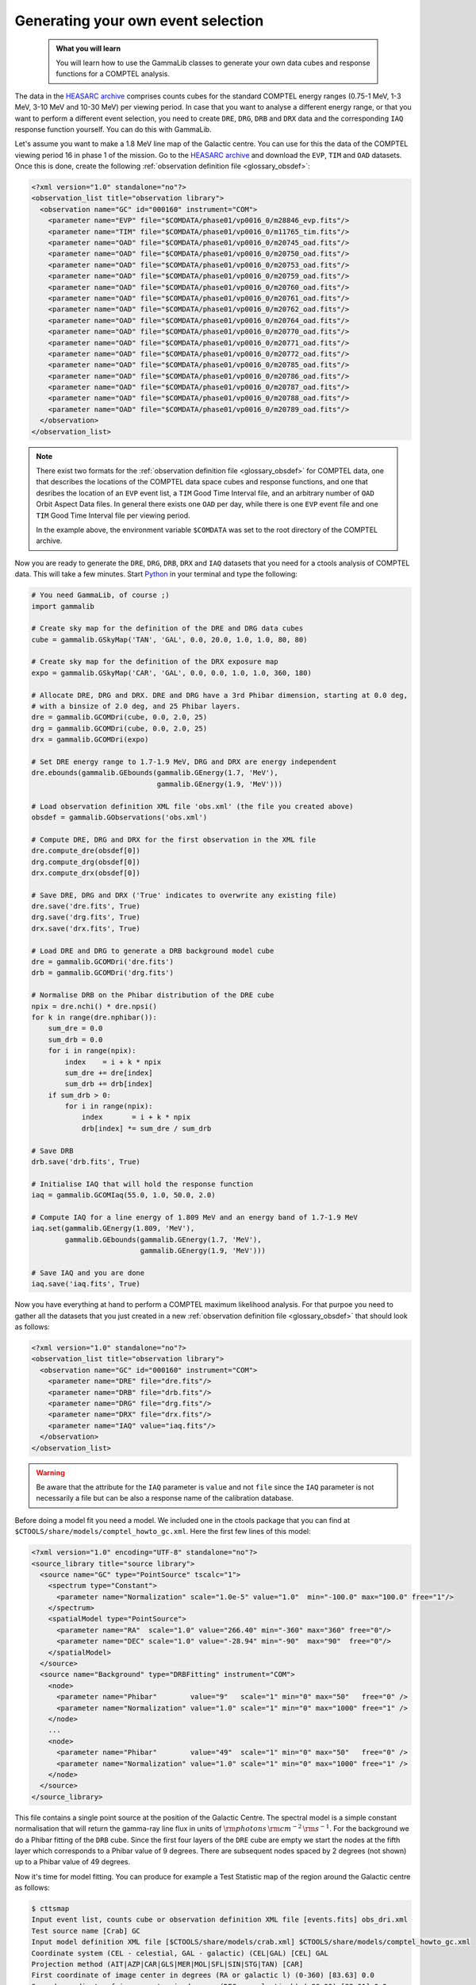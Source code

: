 .. _howto_comptel_dri:

Generating your own event selection
-----------------------------------

  .. admonition:: What you will learn

     You will learn how to use the GammaLib classes to generate your own
     data cubes and response functions for a COMPTEL analysis.

The data in the
`HEASARC archive <https://heasarc.gsfc.nasa.gov/xamin/>`_
comprises counts cubes for the standard COMPTEL energy ranges (0.75-1 MeV,
1-3 MeV, 3-10 MeV and 10-30 MeV) per viewing period. In case that you want
to analyse a different energy range, or that you want to perform a different
event selection, you need to create ``DRE``, ``DRG``, ``DRB`` and ``DRX``
data and the corresponding ``IAQ`` response function yourself. You can do
this with GammaLib.

Let's assume you want to make a 1.8 MeV line map of the Galactic centre.
You can use for this the data of the COMPTEL viewing period 16 in phase 1 of
the mission. Go to the
`HEASARC archive <https://heasarc.gsfc.nasa.gov/xamin/>`_
and download the ``EVP``, ``TIM`` and ``OAD`` datasets. Once this is done,
create the following
:ref:`observation definition file <glossary_obsdef>`:

.. code-block:: xml

   <?xml version="1.0" standalone="no"?>
   <observation_list title="observation library">
     <observation name="GC" id="000160" instrument="COM">
       <parameter name="EVP" file="$COMDATA/phase01/vp0016_0/m28846_evp.fits"/>
       <parameter name="TIM" file="$COMDATA/phase01/vp0016_0/m11765_tim.fits"/>
       <parameter name="OAD" file="$COMDATA/phase01/vp0016_0/m20745_oad.fits"/>
       <parameter name="OAD" file="$COMDATA/phase01/vp0016_0/m20750_oad.fits"/>
       <parameter name="OAD" file="$COMDATA/phase01/vp0016_0/m20753_oad.fits"/>
       <parameter name="OAD" file="$COMDATA/phase01/vp0016_0/m20759_oad.fits"/>
       <parameter name="OAD" file="$COMDATA/phase01/vp0016_0/m20760_oad.fits"/>
       <parameter name="OAD" file="$COMDATA/phase01/vp0016_0/m20761_oad.fits"/>
       <parameter name="OAD" file="$COMDATA/phase01/vp0016_0/m20762_oad.fits"/>
       <parameter name="OAD" file="$COMDATA/phase01/vp0016_0/m20764_oad.fits"/>
       <parameter name="OAD" file="$COMDATA/phase01/vp0016_0/m20770_oad.fits"/>
       <parameter name="OAD" file="$COMDATA/phase01/vp0016_0/m20771_oad.fits"/>
       <parameter name="OAD" file="$COMDATA/phase01/vp0016_0/m20772_oad.fits"/>
       <parameter name="OAD" file="$COMDATA/phase01/vp0016_0/m20785_oad.fits"/>
       <parameter name="OAD" file="$COMDATA/phase01/vp0016_0/m20786_oad.fits"/>
       <parameter name="OAD" file="$COMDATA/phase01/vp0016_0/m20787_oad.fits"/>
       <parameter name="OAD" file="$COMDATA/phase01/vp0016_0/m20788_oad.fits"/>
       <parameter name="OAD" file="$COMDATA/phase01/vp0016_0/m20789_oad.fits"/>
     </observation>
   </observation_list>

.. note::
   There exist two formats for the
   :ref:`observation definition file <glossary_obsdef>`
   for COMPTEL data, one that describes the locations of the COMPTEL
   data space cubes and response functions, and one that desribes
   the location of an ``EVP`` event list, a ``TIM`` Good Time
   Interval file, and an arbitrary number of ``OAD`` Orbit Aspect
   Data files. In general there exists one ``OAD`` per day, while
   there is one ``EVP`` event file and one ``TIM`` Good Time Interval
   file per viewing period.

   In the example above, the environment variable ``$COMDATA`` was set
   to the root directory of the COMPTEL archive.

Now you are ready to generate the ``DRE``, ``DRG``, ``DRB``, ``DRX`` and
``IAQ`` datasets that you need for a ctools analysis of COMPTEL data.
This will take a few minutes. Start
`Python <https://www.python.org>`_
in your terminal and type the following:

.. code-block:: python

    # You need GammaLib, of course ;)
    import gammalib

    # Create sky map for the definition of the DRE and DRG data cubes
    cube = gammalib.GSkyMap('TAN', 'GAL', 0.0, 20.0, 1.0, 1.0, 80, 80)

    # Create sky map for the definition of the DRX exposure map
    expo = gammalib.GSkyMap('CAR', 'GAL', 0.0, 0.0, 1.0, 1.0, 360, 180)

    # Allocate DRE, DRG and DRX. DRE and DRG have a 3rd Phibar dimension, starting at 0.0 deg,
    # with a binsize of 2.0 deg, and 25 Phibar layers.
    dre = gammalib.GCOMDri(cube, 0.0, 2.0, 25)
    drg = gammalib.GCOMDri(cube, 0.0, 2.0, 25)
    drx = gammalib.GCOMDri(expo)

    # Set DRE energy range to 1.7-1.9 MeV, DRG and DRX are energy independent
    dre.ebounds(gammalib.GEbounds(gammalib.GEnergy(1.7, 'MeV'),
                                  gammalib.GEnergy(1.9, 'MeV')))

    # Load observation definition XML file 'obs.xml' (the file you created above)
    obsdef = gammalib.GObservations('obs.xml')

    # Compute DRE, DRG and DRX for the first observation in the XML file
    dre.compute_dre(obsdef[0])
    drg.compute_drg(obsdef[0])
    drx.compute_drx(obsdef[0])

    # Save DRE, DRG and DRX ('True' indicates to overwrite any existing file)
    dre.save('dre.fits', True)
    drg.save('drg.fits', True)
    drx.save('drx.fits', True)

    # Load DRE and DRG to generate a DRB background model cube
    dre = gammalib.GCOMDri('dre.fits')
    drb = gammalib.GCOMDri('drg.fits')

    # Normalise DRB on the Phibar distribution of the DRE cube
    npix = dre.nchi() * dre.npsi()
    for k in range(dre.nphibar()):
        sum_dre = 0.0
        sum_drb = 0.0
        for i in range(npix):
            index    = i + k * npix
            sum_dre += dre[index]
            sum_drb += drb[index]
        if sum_drb > 0:
            for i in range(npix):
                index       = i + k * npix
                drb[index] *= sum_dre / sum_drb

    # Save DRB
    drb.save('drb.fits', True)

    # Initialise IAQ that will hold the response function
    iaq = gammalib.GCOMIaq(55.0, 1.0, 50.0, 2.0)

    # Compute IAQ for a line energy of 1.809 MeV and an energy band of 1.7-1.9 MeV
    iaq.set(gammalib.GEnergy(1.809, 'MeV'),
            gammalib.GEbounds(gammalib.GEnergy(1.7, 'MeV'),
                              gammalib.GEnergy(1.9, 'MeV')))

    # Save IAQ and you are done
    iaq.save('iaq.fits', True)

Now you have everything at hand to perform a COMPTEL maximum likelihood
analysis. For that purpoe you need to gather all the datasets that you
just created in a new
:ref:`observation definition file <glossary_obsdef>`
that should look as follows:

.. code-block:: xml

   <?xml version="1.0" standalone="no"?>
   <observation_list title="observation library">
     <observation name="GC" id="000160" instrument="COM">
       <parameter name="DRE" file="dre.fits"/>
       <parameter name="DRB" file="drb.fits"/>
       <parameter name="DRG" file="drg.fits"/>
       <parameter name="DRX" file="drx.fits"/>
       <parameter name="IAQ" value="iaq.fits"/>
     </observation>
   </observation_list>

.. warning::
   Be aware that the attribute for the ``IAQ`` parameter is ``value`` and
   not ``file`` since the ``IAQ`` parameter is not necessarily a file
   but can be also a response name of the calibration database.

Before doing a model fit you need a model. We included one in the ctools package
that you can find at ``$CTOOLS/share/models/comptel_howto_gc.xml``. Here the
first few lines of this model:

.. code-block:: xml

   <?xml version="1.0" encoding="UTF-8" standalone="no"?>
   <source_library title="source library">
     <source name="GC" type="PointSource" tscalc="1">
       <spectrum type="Constant">
         <parameter name="Normalization" scale="1.0e-5" value="1.0"  min="-100.0" max="100.0" free="1"/>
       </spectrum>
       <spatialModel type="PointSource">
         <parameter name="RA"  scale="1.0" value="266.40" min="-360" max="360" free="0"/>
         <parameter name="DEC" scale="1.0" value="-28.94" min="-90"  max="90"  free="0"/>
       </spatialModel>
     </source>
     <source name="Background" type="DRBFitting" instrument="COM">
       <node>
         <parameter name="Phibar"        value="9"   scale="1" min="0" max="50"   free="0" />
         <parameter name="Normalization" value="1.0" scale="1" min="0" max="1000" free="1" />
       </node>
       ...
       <node>
         <parameter name="Phibar"        value="49"  scale="1" min="0" max="50"   free="0" />
         <parameter name="Normalization" value="1.0" scale="1" min="0" max="1000" free="1" />
       </node>
     </source>
   </source_library>

This file contains a single point source at the position of the Galactic
Centre. The spectral model is a simple constant normalisation that will
return the gamma-ray line flux in units of
:math:`{\rm photons}\,{\rm cm}^{-2}\,{\rm s}^{-1}`.
For the background we do a Phibar fitting of the ``DRB`` cube. Since the
first four layers of the ``DRE`` cube are empty we start the nodes at the
fifth layer which corresponds to a Phibar value of 9 degrees. There are
subsequent nodes spaced by 2 degrees (not shown) up to a Phibar value of
49 degrees.

Now it's time for model fitting. You can produce for example a Test Statistic
map of the region around the Galactic centre as follows:

.. code-block:: bash

   $ cttsmap
   Input event list, counts cube or observation definition XML file [events.fits] obs_dri.xml
   Test source name [Crab] GC
   Input model definition XML file [$CTOOLS/share/models/crab.xml] $CTOOLS/share/models/comptel_howto_gc.xml
   Coordinate system (CEL - celestial, GAL - galactic) (CEL|GAL) [CEL] GAL
   Projection method (AIT|AZP|CAR|GLS|MER|MOL|SFL|SIN|STG|TAN) [CAR]
   First coordinate of image center in degrees (RA or galactic l) (0-360) [83.63] 0.0
   Second coordinate of image center in degrees (DEC or galactic b) (-90-90) [22.01] 0.0
   Image scale (in degrees/pixel) [0.02] 1.0
   Size of the X axis in pixels [200] 50
   Size of the Y axis in pixels [200] 30
   Output Test Statistic map file [tsmap.fits]

Below is the resulting Test Statistic map that shows 1.8 MeV emission
following the Galactic plane and peaking near the Galactic centre.

.. figure:: howto_comptel_1.8MeV_tsmap.png
   :width: 500px
   :align: center

   *1.8 MeV Test Statistic map for COMPTEL viewing period 16 of the Galactic Centre*

It is left to you as an exercise to extend this example. To get a better
statistics you may for example combine observations. For that purpose you
can add the ``DRI`` datasets of multiple observations into single ``DRE``,
``DRG``, ``DRB`` and ``DRX`` datasets,
that's the way how the COMPTEL analysis was done. You can however also leave
the ``DRI`` datasets separate and combine their description in the
:ref:`observation definition file <glossary_obsdef>`.
To combine for example the data of viewing periods 5, 7.5, 13, 16 and 27
the
:ref:`observation definition file <glossary_obsdef>`
should look like this:

.. code-block:: xml

   <?xml version="1.0" standalone="no"?>
   <observation_list title="observation library">
     <observation name="GC" id="000050" instrument="COM">
       <parameter name="DRE" file="dre_0050.fits"/>
       <parameter name="DRB" file="drb_0050.fits"/>
       <parameter name="DRG" file="drg_0050.fits"/>
       <parameter name="DRX" file="drx_0050.fits"/>
       <parameter name="IAQ" value="iaq.fits"/>
     </observation>
     <observation name="GC" id="000075" instrument="COM">
       <parameter name="DRE" file="dre_0075.fits"/>
       <parameter name="DRB" file="drb_0075.fits"/>
       <parameter name="DRG" file="drg_0075.fits"/>
       <parameter name="DRX" file="drx_0075.fits"/>
       <parameter name="IAQ" value="iaq.fits"/>
     </observation>
     <observation name="GC" id="000130" instrument="COM">
       <parameter name="DRE" file="dre_0130.fits"/>
       <parameter name="DRB" file="drb_0130.fits"/>
       <parameter name="DRG" file="drg_0130.fits"/>
       <parameter name="DRX" file="drx_0130.fits"/>
       <parameter name="IAQ" value="iaq.fits"/>
     </observation>
     <observation name="GC" id="000160" instrument="COM">
       <parameter name="DRE" file="dre_0160.fits"/>
       <parameter name="DRB" file="drb_0160.fits"/>
       <parameter name="DRG" file="drg_0160.fits"/>
       <parameter name="DRX" file="drx_0160.fits"/>
       <parameter name="IAQ" value="iaq.fits"/>
     </observation>
     <observation name="GC" id="000270" instrument="COM">
       <parameter name="DRE" file="dre_0270.fits"/>
       <parameter name="DRB" file="drb_0270.fits"/>
       <parameter name="DRG" file="drg_0270.fits"/>
       <parameter name="DRX" file="drx_0270.fits"/>
       <parameter name="IAQ" value="iaq.fits"/>
     </observation>
   </observation_list>

The corresponding Test Statistic map is shown below.

.. figure:: howto_comptel_1.8MeV_tsmap_5vp.png
   :width: 500px
   :align: center

   *1.8 MeV Test Statistic map for COMPTEL viewing periods 5, 7.5, 13, 16 and 27 of the Galactic Centre*
